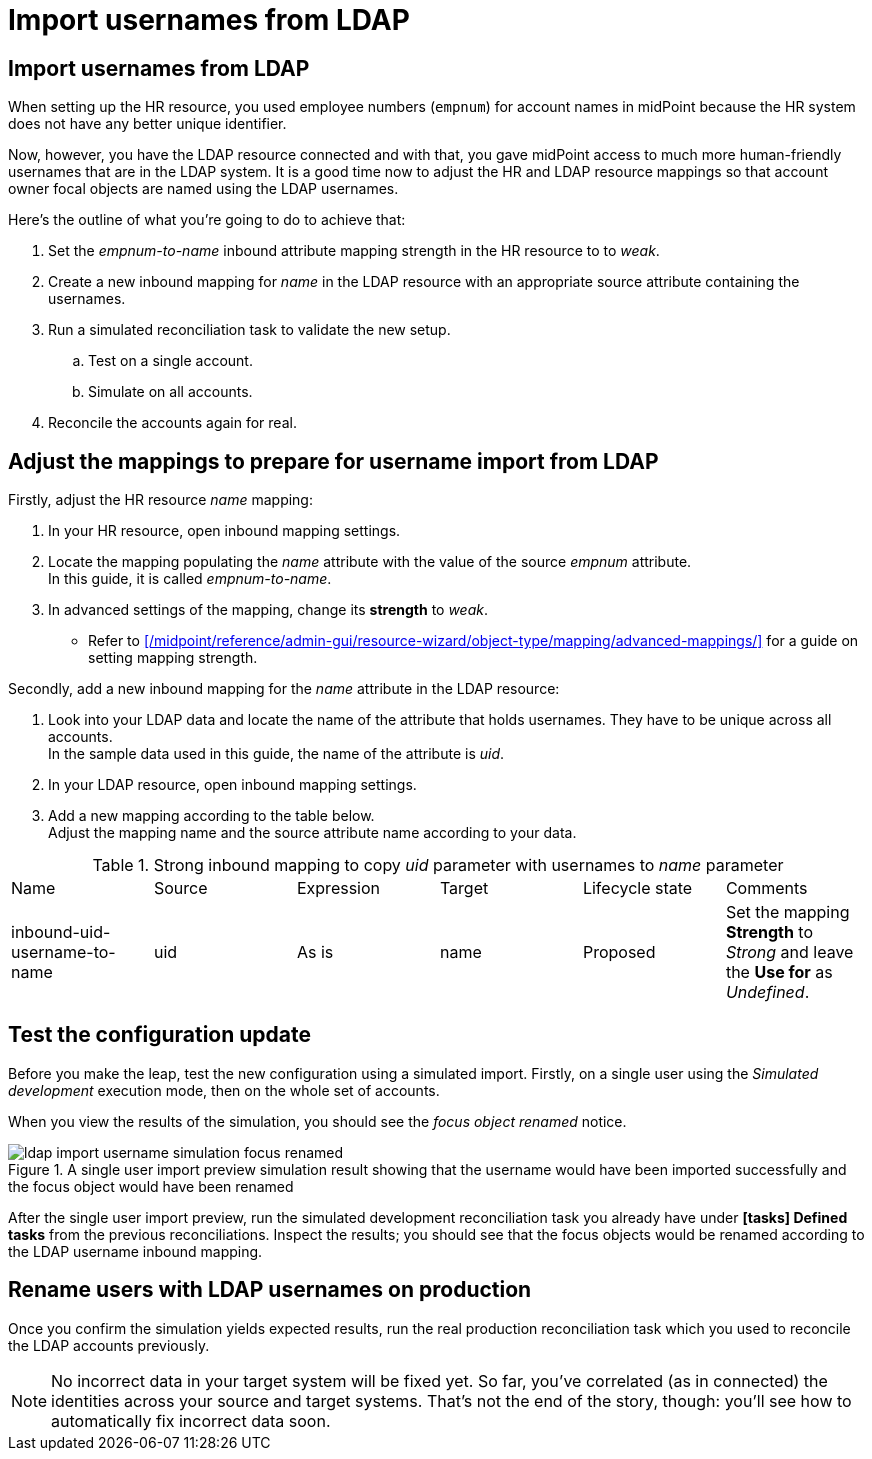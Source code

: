 = Import usernames from LDAP
:page-nav-title: Import usernames from LDAP
:page-display-order: 240
:page-toc: top
:experimental:
:icons: font

== Import usernames from LDAP

When setting up the HR resource, you used employee numbers (`empnum`) for account names in midPoint
because the HR system does not have any better unique identifier.

Now, however, you have the LDAP resource connected and with that, you gave midPoint access to much more human-friendly usernames that are in the LDAP system.
It is a good time now to adjust the HR and LDAP resource mappings so that account owner focal objects are named using the LDAP usernames.

Here's the outline of what you're going to do to achieve that:

. Set the _empnum-to-name_ inbound attribute mapping strength in the HR resource to to _weak_.
. Create a new inbound mapping for _name_ in the LDAP resource with an appropriate source attribute containing the usernames.
. Run a simulated reconciliation task to validate the new setup.
	.. Test on a single account.
	.. Simulate on all accounts.
. Reconcile the accounts again for real.

== Adjust the mappings to prepare for username import from LDAP

Firstly, adjust the HR resource _name_ mapping:

. In your HR resource, open inbound mapping settings.
. Locate the mapping populating the _name_ attribute with the value of the source _empnum_ attribute. +
	In this guide, it is called _empnum-to-name_.
. In advanced settings of the mapping, change its *strength* to _weak_.
    ** Refer to xref:/midpoint/reference/admin-gui/resource-wizard/object-type/mapping/advanced-mappings/[] for a guide on setting mapping strength.

Secondly, add a new inbound mapping for the _name_ attribute in the LDAP resource:

. Look into your LDAP data and locate the name of the attribute that holds usernames. They have to be unique across all accounts. +
	In the sample data used in this guide, the name of the attribute is _uid_.
. In your LDAP resource, open inbound mapping settings.
. Add a new mapping according to the table below. +
	Adjust the mapping name and the source attribute name according to your data.

[cols="6*"]
.Strong inbound mapping to copy _uid_ parameter with usernames to _name_ parameter
|====
| Name                         | Source | Expression | Target | Lifecycle state | Comments
| inbound-uid-username-to-name | uid    | As is      | name   | Proposed        | Set the mapping *Strength* to _Strong_ and leave the *Use for* as _Undefined_.
|====

== Test the configuration update

Before you make the leap, test the new configuration using a simulated import.
Firstly, on a single user using the _Simulated development_ execution mode, then on the whole set of accounts.

When you view the results of the simulation, you should see the _focus object renamed_ notice.

image::../ldap-import-username-simulation-focus-renamed.webp[title="A single user import preview simulation result showing that the username would have been imported successfully and the focus object would have been renamed"]

After the single user import preview, run the simulated development reconciliation task you already have under *icon:tasks[] Defined tasks* from the previous reconciliations.
Inspect the results; you should see that the focus objects would be renamed according to the LDAP username inbound mapping.

// TODO: is this safe to put to production if there is, e.g., Andreas Baker alongside Alice Baker? (abaker and abaker2 but we don't have the iterators yet)

== Rename users with LDAP usernames on production

Once you confirm the simulation yields expected results, run the real production reconciliation task which you used to reconcile the LDAP accounts previously.

[NOTE]
====
No incorrect data in your target system will be fixed yet.
So far, you've correlated (as in connected) the identities across your source and target systems.
That's not the end of the story, though: you'll see how to automatically fix incorrect data soon.
====